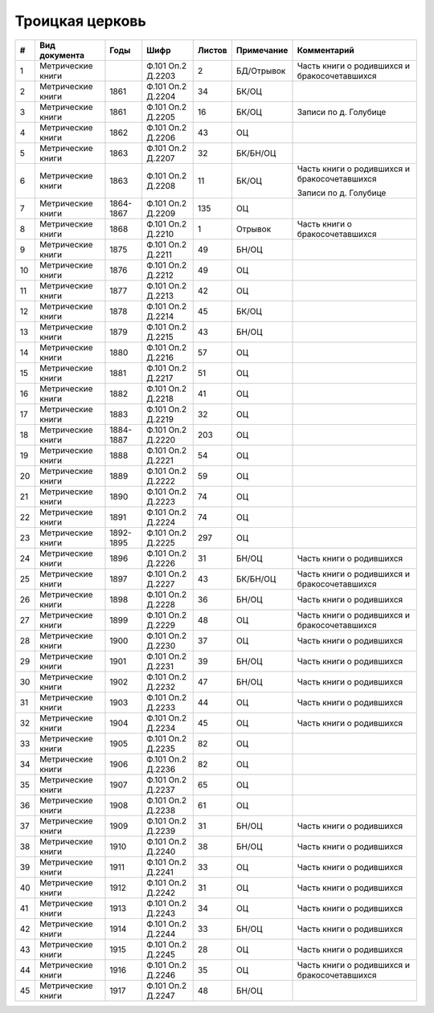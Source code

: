 
.. Church datasheet RST template
.. Autogenerated by cfp-sphinx.py

.. index:: Троицкая церковь

Троицкая церковь
================

.. list-table::
   :header-rows: 1

   * - #
     - Вид документа
     - Годы
     - Шифр
     - Листов
     - Примечание
     - Комментарий

   * - 1
     - Метрические книги
     - 
     - Ф.101 Оп.2 Д.2203
     - 2
     - БД/Отрывок
     - Часть книги о родившихся и бракосочетавшихся
   * - 2
     - Метрические книги
     - 1861
     - Ф.101 Оп.2 Д.2204
     - 34
     - БК/ОЦ
     - 
   * - 3
     - Метрические книги
     - 1861
     - Ф.101 Оп.2 Д.2205
     - 16
     - БК/ОЦ
     - Записи по д. Голубице
   * - 4
     - Метрические книги
     - 1862
     - Ф.101 Оп.2 Д.2206
     - 43
     - ОЦ
     - 
   * - 5
     - Метрические книги
     - 1863
     - Ф.101 Оп.2 Д.2207
     - 32
     - БК/БН/ОЦ
     - 
   * - 6
     - Метрические книги
     - 1863
     - Ф.101 Оп.2 Д.2208
     - 11
     - БК/ОЦ
     - Часть книги о родившихся и бракосочетавшихся

       Записи по д. Голубице
   * - 7
     - Метрические книги
     - 1864-1867
     - Ф.101 Оп.2 Д.2209
     - 135
     - ОЦ
     - 
   * - 8
     - Метрические книги
     - 1868
     - Ф.101 Оп.2 Д.2210
     - 1
     - Отрывок
     - Часть книги о бракосочетавшихся
   * - 9
     - Метрические книги
     - 1875
     - Ф.101 Оп.2 Д.2211
     - 49
     - БН/ОЦ
     - 
   * - 10
     - Метрические книги
     - 1876
     - Ф.101 Оп.2 Д.2212
     - 49
     - ОЦ
     - 
   * - 11
     - Метрические книги
     - 1877
     - Ф.101 Оп.2 Д.2213
     - 42
     - ОЦ
     - 
   * - 12
     - Метрические книги
     - 1878
     - Ф.101 Оп.2 Д.2214
     - 45
     - БК/ОЦ
     - 
   * - 13
     - Метрические книги
     - 1879
     - Ф.101 Оп.2 Д.2215
     - 43
     - БН/ОЦ
     - 
   * - 14
     - Метрические книги
     - 1880
     - Ф.101 Оп.2 Д.2216
     - 57
     - ОЦ
     - 
   * - 15
     - Метрические книги
     - 1881
     - Ф.101 Оп.2 Д.2217
     - 51
     - ОЦ
     - 
   * - 16
     - Метрические книги
     - 1882
     - Ф.101 Оп.2 Д.2218
     - 41
     - ОЦ
     - 
   * - 17
     - Метрические книги
     - 1883
     - Ф.101 Оп.2 Д.2219
     - 32
     - ОЦ
     - 
   * - 18
     - Метрические книги
     - 1884-1887
     - Ф.101 Оп.2 Д.2220
     - 203
     - ОЦ
     - 
   * - 19
     - Метрические книги
     - 1888
     - Ф.101 Оп.2 Д.2221
     - 54
     - ОЦ
     - 
   * - 20
     - Метрические книги
     - 1889
     - Ф.101 Оп.2 Д.2222
     - 59
     - ОЦ
     - 
   * - 21
     - Метрические книги
     - 1890
     - Ф.101 Оп.2 Д.2223
     - 74
     - ОЦ
     - 
   * - 22
     - Метрические книги
     - 1891
     - Ф.101 Оп.2 Д.2224
     - 74
     - ОЦ
     - 
   * - 23
     - Метрические книги
     - 1892-1895
     - Ф.101 Оп.2 Д.2225
     - 297
     - ОЦ
     - 
   * - 24
     - Метрические книги
     - 1896
     - Ф.101 Оп.2 Д.2226
     - 31
     - БН/ОЦ
     - Часть книги о родившихся
   * - 25
     - Метрические книги
     - 1897
     - Ф.101 Оп.2 Д.2227
     - 43
     - БК/БН/ОЦ
     - Часть книги о родившихся и бракосочетавшихся
   * - 26
     - Метрические книги
     - 1898
     - Ф.101 Оп.2 Д.2228
     - 36
     - БН/ОЦ
     - Часть книги о родившихся
   * - 27
     - Метрические книги
     - 1899
     - Ф.101 Оп.2 Д.2229
     - 48
     - ОЦ
     - Часть книги о родившихся и бракосочетавшихся
   * - 28
     - Метрические книги
     - 1900
     - Ф.101 Оп.2 Д.2230
     - 37
     - ОЦ
     - Часть книги о родившихся
   * - 29
     - Метрические книги
     - 1901
     - Ф.101 Оп.2 Д.2231
     - 39
     - БН/ОЦ
     - Часть книги о родившихся
   * - 30
     - Метрические книги
     - 1902
     - Ф.101 Оп.2 Д.2232
     - 47
     - БН/ОЦ
     - Часть книги о родившихся
   * - 31
     - Метрические книги
     - 1903
     - Ф.101 Оп.2 Д.2233
     - 44
     - ОЦ
     - Часть книги о родившихся
   * - 32
     - Метрические книги
     - 1904
     - Ф.101 Оп.2 Д.2234
     - 45
     - ОЦ
     - Часть книги о родившихся
   * - 33
     - Метрические книги
     - 1905
     - Ф.101 Оп.2 Д.2235
     - 82
     - ОЦ
     - 
   * - 34
     - Метрические книги
     - 1906
     - Ф.101 Оп.2 Д.2236
     - 82
     - ОЦ
     - 
   * - 35
     - Метрические книги
     - 1907
     - Ф.101 Оп.2 Д.2237
     - 65
     - ОЦ
     - 
   * - 36
     - Метрические книги
     - 1908
     - Ф.101 Оп.2 Д.2238
     - 61
     - ОЦ
     - 
   * - 37
     - Метрические книги
     - 1909
     - Ф.101 Оп.2 Д.2239
     - 31
     - БН/ОЦ
     - Часть книги о родившихся
   * - 38
     - Метрические книги
     - 1910
     - Ф.101 Оп.2 Д.2240
     - 38
     - БН/ОЦ
     - Часть книги о родившихся
   * - 39
     - Метрические книги
     - 1911
     - Ф.101 Оп.2 Д.2241
     - 33
     - ОЦ
     - Часть книги о родившихся
   * - 40
     - Метрические книги
     - 1912
     - Ф.101 Оп.2 Д.2242
     - 31
     - ОЦ
     - Часть книги о родившихся
   * - 41
     - Метрические книги
     - 1913
     - Ф.101 Оп.2 Д.2243
     - 34
     - ОЦ
     - Часть книги о родившихся
   * - 42
     - Метрические книги
     - 1914
     - Ф.101 Оп.2 Д.2244
     - 33
     - БН/ОЦ
     - Часть книги о родившихся
   * - 43
     - Метрические книги
     - 1915
     - Ф.101 Оп.2 Д.2245
     - 28
     - ОЦ
     - Часть книги о родившихся
   * - 44
     - Метрические книги
     - 1916
     - Ф.101 Оп.2 Д.2246
     - 35
     - ОЦ
     - Часть книги о родившихся и бракосочетавшихся
   * - 45
     - Метрические книги
     - 1917
     - Ф.101 Оп.2 Д.2247
     - 48
     - БН/ОЦ
     - 


